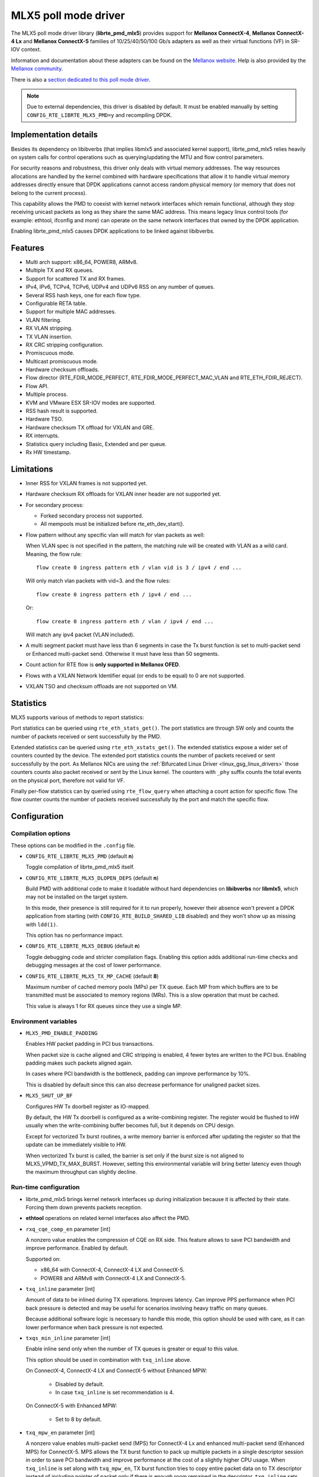 ..  BSD LICENSE
    Copyright 2015 6WIND S.A.
    Copyright 2015 Mellanox

    Redistribution and use in source and binary forms, with or without
    modification, are permitted provided that the following conditions
    are met:

    * Redistributions of source code must retain the above copyright
    notice, this list of conditions and the following disclaimer.
    * Redistributions in binary form must reproduce the above copyright
    notice, this list of conditions and the following disclaimer in
    the documentation and/or other materials provided with the
    distribution.
    * Neither the name of 6WIND S.A. nor the names of its
    contributors may be used to endorse or promote products derived
    from this software without specific prior written permission.

    THIS SOFTWARE IS PROVIDED BY THE COPYRIGHT HOLDERS AND CONTRIBUTORS
    "AS IS" AND ANY EXPRESS OR IMPLIED WARRANTIES, INCLUDING, BUT NOT
    LIMITED TO, THE IMPLIED WARRANTIES OF MERCHANTABILITY AND FITNESS FOR
    A PARTICULAR PURPOSE ARE DISCLAIMED. IN NO EVENT SHALL THE COPYRIGHT
    OWNER OR CONTRIBUTORS BE LIABLE FOR ANY DIRECT, INDIRECT, INCIDENTAL,
    SPECIAL, EXEMPLARY, OR CONSEQUENTIAL DAMAGES (INCLUDING, BUT NOT
    LIMITED TO, PROCUREMENT OF SUBSTITUTE GOODS OR SERVICES; LOSS OF USE,
    DATA, OR PROFITS; OR BUSINESS INTERRUPTION) HOWEVER CAUSED AND ON ANY
    THEORY OF LIABILITY, WHETHER IN CONTRACT, STRICT LIABILITY, OR TORT
    (INCLUDING NEGLIGENCE OR OTHERWISE) ARISING IN ANY WAY OUT OF THE USE
    OF THIS SOFTWARE, EVEN IF ADVISED OF THE POSSIBILITY OF SUCH DAMAGE.

MLX5 poll mode driver
=====================

The MLX5 poll mode driver library (**librte_pmd_mlx5**) provides support
for **Mellanox ConnectX-4**, **Mellanox ConnectX-4 Lx** and **Mellanox
ConnectX-5** families of 10/25/40/50/100 Gb/s adapters as well as their
virtual functions (VF) in SR-IOV context.

Information and documentation about these adapters can be found on the
`Mellanox website <http://www.mellanox.com>`__. Help is also provided by the
`Mellanox community <http://community.mellanox.com/welcome>`__.

There is also a `section dedicated to this poll mode driver
<http://www.mellanox.com/page/products_dyn?product_family=209&mtag=pmd_for_dpdk>`__.

.. note::

   Due to external dependencies, this driver is disabled by default. It must
   be enabled manually by setting ``CONFIG_RTE_LIBRTE_MLX5_PMD=y`` and
   recompiling DPDK.

Implementation details
----------------------

Besides its dependency on libibverbs (that implies libmlx5 and associated
kernel support), librte_pmd_mlx5 relies heavily on system calls for control
operations such as querying/updating the MTU and flow control parameters.

For security reasons and robustness, this driver only deals with virtual
memory addresses. The way resources allocations are handled by the kernel
combined with hardware specifications that allow it to handle virtual memory
addresses directly ensure that DPDK applications cannot access random
physical memory (or memory that does not belong to the current process).

This capability allows the PMD to coexist with kernel network interfaces
which remain functional, although they stop receiving unicast packets as
long as they share the same MAC address.
This means legacy linux control tools (for example: ethtool, ifconfig and
more) can operate on the same network interfaces that owned by the DPDK
application.

Enabling librte_pmd_mlx5 causes DPDK applications to be linked against
libibverbs.

Features
--------

- Multi arch support: x86_64, POWER8, ARMv8.
- Multiple TX and RX queues.
- Support for scattered TX and RX frames.
- IPv4, IPv6, TCPv4, TCPv6, UDPv4 and UDPv6 RSS on any number of queues.
- Several RSS hash keys, one for each flow type.
- Configurable RETA table.
- Support for multiple MAC addresses.
- VLAN filtering.
- RX VLAN stripping.
- TX VLAN insertion.
- RX CRC stripping configuration.
- Promiscuous mode.
- Multicast promiscuous mode.
- Hardware checksum offloads.
- Flow director (RTE_FDIR_MODE_PERFECT, RTE_FDIR_MODE_PERFECT_MAC_VLAN and
  RTE_ETH_FDIR_REJECT).
- Flow API.
- Multiple process.
- KVM and VMware ESX SR-IOV modes are supported.
- RSS hash result is supported.
- Hardware TSO.
- Hardware checksum TX offload for VXLAN and GRE.
- RX interrupts.
- Statistics query including Basic, Extended and per queue.
- Rx HW timestamp.

Limitations
-----------

- Inner RSS for VXLAN frames is not supported yet.
- Hardware checksum RX offloads for VXLAN inner header are not supported yet.
- For secondary process:

  - Forked secondary process not supported.
  - All mempools must be initialized before rte_eth_dev_start().

- Flow pattern without any specific vlan will match for vlan packets as well:

  When VLAN spec is not specified in the pattern, the matching rule will be created with VLAN as a wild card.
  Meaning, the flow rule::

        flow create 0 ingress pattern eth / vlan vid is 3 / ipv4 / end ...

  Will only match vlan packets with vid=3. and the flow rules::

        flow create 0 ingress pattern eth / ipv4 / end ...

  Or::

        flow create 0 ingress pattern eth / vlan / ipv4 / end ...

  Will match any ipv4 packet (VLAN included).

- A multi segment packet must have less than 6 segments in case the Tx burst function
  is set to multi-packet send or Enhanced multi-packet send. Otherwise it must have
  less than 50 segments.
- Count action for RTE flow is **only supported in Mellanox OFED**.
- Flows with a VXLAN Network Identifier equal (or ends to be equal)
  to 0 are not supported.
- VXLAN TSO and checksum offloads are not supported on VM.

Statistics
----------

MLX5 supports various of methods to report statistics:

Port statistics can be queried using ``rte_eth_stats_get()``. The port statistics are through SW only and counts the number of packets received or sent successfully by the PMD.

Extended statistics can be queried using ``rte_eth_xstats_get()``. The extended statistics expose a wider set of counters counted by the device. The extended port statistics counts the number of packets received or sent successfully by the port. As Mellanox NICs are using the :ref:`Bifurcated Linux Driver <linux_gsg_linux_drivers>` those counters counts also packet received or sent by the Linux kernel. The counters with ``_phy`` suffix counts the total events on the physical port, therefore not valid for VF.

Finally per-flow statistics can by queried using ``rte_flow_query`` when attaching a count action for specific flow. The flow counter counts the number of packets received successfully by the port and match the specific flow.

Configuration
-------------

Compilation options
~~~~~~~~~~~~~~~~~~~

These options can be modified in the ``.config`` file.

- ``CONFIG_RTE_LIBRTE_MLX5_PMD`` (default **n**)

  Toggle compilation of librte_pmd_mlx5 itself.

- ``CONFIG_RTE_LIBRTE_MLX5_DLOPEN_DEPS`` (default **n**)

  Build PMD with additional code to make it loadable without hard
  dependencies on **libibverbs** nor **libmlx5**, which may not be installed
  on the target system.

  In this mode, their presence is still required for it to run properly,
  however their absence won't prevent a DPDK application from starting (with
  ``CONFIG_RTE_BUILD_SHARED_LIB`` disabled) and they won't show up as
  missing with ``ldd(1)``.

  This option has no performance impact.

- ``CONFIG_RTE_LIBRTE_MLX5_DEBUG`` (default **n**)

  Toggle debugging code and stricter compilation flags. Enabling this option
  adds additional run-time checks and debugging messages at the cost of
  lower performance.

- ``CONFIG_RTE_LIBRTE_MLX5_TX_MP_CACHE`` (default **8**)

  Maximum number of cached memory pools (MPs) per TX queue. Each MP from
  which buffers are to be transmitted must be associated to memory regions
  (MRs). This is a slow operation that must be cached.

  This value is always 1 for RX queues since they use a single MP.

Environment variables
~~~~~~~~~~~~~~~~~~~~~

- ``MLX5_PMD_ENABLE_PADDING``

  Enables HW packet padding in PCI bus transactions.

  When packet size is cache aligned and CRC stripping is enabled, 4 fewer
  bytes are written to the PCI bus. Enabling padding makes such packets
  aligned again.

  In cases where PCI bandwidth is the bottleneck, padding can improve
  performance by 10%.

  This is disabled by default since this can also decrease performance for
  unaligned packet sizes.

- ``MLX5_SHUT_UP_BF``

  Configures HW Tx doorbell register as IO-mapped.

  By default, the HW Tx doorbell is configured as a write-combining register.
  The register would be flushed to HW usually when the write-combining buffer
  becomes full, but it depends on CPU design.

  Except for vectorized Tx burst routines, a write memory barrier is enforced
  after updating the register so that the update can be immediately visible to
  HW.

  When vectorized Tx burst is called, the barrier is set only if the burst size
  is not aligned to MLX5_VPMD_TX_MAX_BURST. However, setting this environmental
  variable will bring better latency even though the maximum throughput can
  slightly decline.

Run-time configuration
~~~~~~~~~~~~~~~~~~~~~~

- librte_pmd_mlx5 brings kernel network interfaces up during initialization
  because it is affected by their state. Forcing them down prevents packets
  reception.

- **ethtool** operations on related kernel interfaces also affect the PMD.

- ``rxq_cqe_comp_en`` parameter [int]

  A nonzero value enables the compression of CQE on RX side. This feature
  allows to save PCI bandwidth and improve performance. Enabled by default.

  Supported on:

  - x86_64 with ConnectX-4, ConnectX-4 LX and ConnectX-5.
  - POWER8 and ARMv8 with ConnectX-4 LX and ConnectX-5.

- ``txq_inline`` parameter [int]

  Amount of data to be inlined during TX operations. Improves latency.
  Can improve PPS performance when PCI back pressure is detected and may be
  useful for scenarios involving heavy traffic on many queues.

  Because additional software logic is necessary to handle this mode, this
  option should be used with care, as it can lower performance when back
  pressure is not expected.

- ``txqs_min_inline`` parameter [int]

  Enable inline send only when the number of TX queues is greater or equal
  to this value.

  This option should be used in combination with ``txq_inline`` above.

  On ConnectX-4, ConnectX-4 LX and ConnectX-5 without Enhanced MPW:

        - Disabled by default.
        - In case ``txq_inline`` is set recommendation is 4.

  On ConnectX-5 with Enhanced MPW:

        - Set to 8 by default.

- ``txq_mpw_en`` parameter [int]

  A nonzero value enables multi-packet send (MPS) for ConnectX-4 Lx and
  enhanced multi-packet send (Enhanced MPS) for ConnectX-5. MPS allows the
  TX burst function to pack up multiple packets in a single descriptor
  session in order to save PCI bandwidth and improve performance at the
  cost of a slightly higher CPU usage. When ``txq_inline`` is set along
  with ``txq_mpw_en``, TX burst function tries to copy entire packet data
  on to TX descriptor instead of including pointer of packet only if there
  is enough room remained in the descriptor. ``txq_inline`` sets
  per-descriptor space for either pointers or inlined packets. In addition,
  Enhanced MPS supports hybrid mode - mixing inlined packets and pointers
  in the same descriptor.

  This option cannot be used with certain offloads such as ``DEV_TX_OFFLOAD_TCP_TSO,
  DEV_TX_OFFLOAD_VXLAN_TNL_TSO, DEV_TX_OFFLOAD_GRE_TNL_TSO, DEV_TX_OFFLOAD_VLAN_INSERT``.
  When those offloads are requested the MPS send function will not be used.

  It is currently only supported on the ConnectX-4 Lx and ConnectX-5
  families of adapters. Enabled by default.

- ``txq_mpw_hdr_dseg_en`` parameter [int]

  A nonzero value enables including two pointers in the first block of TX
  descriptor. This can be used to lessen CPU load for memory copy.

  Effective only when Enhanced MPS is supported. Disabled by default.

- ``txq_max_inline_len`` parameter [int]

  Maximum size of packet to be inlined. This limits the size of packet to
  be inlined. If the size of a packet is larger than configured value, the
  packet isn't inlined even though there's enough space remained in the
  descriptor. Instead, the packet is included with pointer.

  Effective only when Enhanced MPS is supported. The default value is 256.

- ``tx_vec_en`` parameter [int]

  A nonzero value enables Tx vector on ConnectX-5 only NIC if the number of
  global Tx queues on the port is lesser than MLX5_VPMD_MIN_TXQS.

  This option cannot be used with certain offloads such as ``DEV_TX_OFFLOAD_TCP_TSO,
  DEV_TX_OFFLOAD_VXLAN_TNL_TSO, DEV_TX_OFFLOAD_GRE_TNL_TSO, DEV_TX_OFFLOAD_VLAN_INSERT``.
  When those offloads are requested the MPS send function will not be used.

  Enabled by default on ConnectX-5.

- ``rx_vec_en`` parameter [int]

  A nonzero value enables Rx vector if the port is not configured in
  multi-segment otherwise this parameter is ignored.

  Enabled by default.

Prerequisites
-------------

This driver relies on external libraries and kernel drivers for resources
allocations and initialization. The following dependencies are not part of
DPDK and must be installed separately:

- **libibverbs**

  User space Verbs framework used by librte_pmd_mlx5. This library provides
  a generic interface between the kernel and low-level user space drivers
  such as libmlx5.

  It allows slow and privileged operations (context initialization, hardware
  resources allocations) to be managed by the kernel and fast operations to
  never leave user space.

- **libmlx5**

  Low-level user space driver library for Mellanox ConnectX-4/ConnectX-5
  devices, it is automatically loaded by libibverbs.

  This library basically implements send/receive calls to the hardware
  queues.

- **Kernel modules**

  They provide the kernel-side Verbs API and low level device drivers that
  manage actual hardware initialization and resources sharing with user
  space processes.

  Unlike most other PMDs, these modules must remain loaded and bound to
  their devices:

  - mlx5_core: hardware driver managing Mellanox ConnectX-4/ConnectX-5
    devices and related Ethernet kernel network devices.
  - mlx5_ib: InifiniBand device driver.
  - ib_uverbs: user space driver for Verbs (entry point for libibverbs).

- **Firmware update**

  Mellanox OFED releases include firmware updates for ConnectX-4/ConnectX-5
  adapters.

  Because each release provides new features, these updates must be applied to
  match the kernel modules and libraries they come with.

.. note::

   Both libraries are BSD and GPL licensed. Linux kernel modules are GPL
   licensed.

Installation
~~~~~~~~~~~~

Either RDMA Core library with a recent enough Linux kernel release
(recommended) or Mellanox OFED, which provides compatibility with older
releases.

RMDA Core with Linux Kernel
^^^^^^^^^^^^^^^^^^^^^^^^^^^

- Minimal kernel version : v4.14 or the most recent 4.14-rc (see `Linux installation documentation`_)
- Minimal rdma-core version: v15+ commit 0c5f5765213a ("Merge pull request #227 from yishaih/tm")
  (see `RDMA Core installation documentation`_)

.. _`Linux installation documentation`: https://git.kernel.org/pub/scm/linux/kernel/git/stable/linux-stable.git/plain/Documentation/admin-guide/README.rst
.. _`RDMA Core installation documentation`: https://raw.githubusercontent.com/linux-rdma/rdma-core/master/README.md

Mellanox OFED
^^^^^^^^^^^^^

- Mellanox OFED version: **4.2, 4.3**.
- firmware version:

  - ConnectX-4: **12.21.1000** and above.
  - ConnectX-4 Lx: **14.21.1000** and above.
  - ConnectX-5: **16.21.1000** and above.
  - ConnectX-5 Ex: **16.21.1000** and above.

While these libraries and kernel modules are available on OpenFabrics
Alliance's `website <https://www.openfabrics.org/>`__ and provided by package
managers on most distributions, this PMD requires Ethernet extensions that
may not be supported at the moment (this is a work in progress).

`Mellanox OFED
<http://www.mellanox.com/page/products_dyn?product_family=26&mtag=linux>`__
includes the necessary support and should be used in the meantime. For DPDK,
only libibverbs, libmlx5, mlnx-ofed-kernel packages and firmware updates are
required from that distribution.

.. note::

   Several versions of Mellanox OFED are available. Installing the version
   this DPDK release was developed and tested against is strongly
   recommended. Please check the `prerequisites`_.

Supported NICs
--------------

* Mellanox(R) ConnectX(R)-4 10G MCX4111A-XCAT (1x10G)
* Mellanox(R) ConnectX(R)-4 10G MCX4121A-XCAT (2x10G)
* Mellanox(R) ConnectX(R)-4 25G MCX4111A-ACAT (1x25G)
* Mellanox(R) ConnectX(R)-4 25G MCX4121A-ACAT (2x25G)
* Mellanox(R) ConnectX(R)-4 40G MCX4131A-BCAT (1x40G)
* Mellanox(R) ConnectX(R)-4 40G MCX413A-BCAT (1x40G)
* Mellanox(R) ConnectX(R)-4 40G MCX415A-BCAT (1x40G)
* Mellanox(R) ConnectX(R)-4 50G MCX4131A-GCAT (1x50G)
* Mellanox(R) ConnectX(R)-4 50G MCX413A-GCAT (1x50G)
* Mellanox(R) ConnectX(R)-4 50G MCX414A-BCAT (2x50G)
* Mellanox(R) ConnectX(R)-4 50G MCX415A-GCAT (2x50G)
* Mellanox(R) ConnectX(R)-4 50G MCX416A-BCAT (2x50G)
* Mellanox(R) ConnectX(R)-4 50G MCX416A-GCAT (2x50G)
* Mellanox(R) ConnectX(R)-4 50G MCX415A-CCAT (1x100G)
* Mellanox(R) ConnectX(R)-4 100G MCX416A-CCAT (2x100G)
* Mellanox(R) ConnectX(R)-4 Lx 10G MCX4121A-XCAT (2x10G)
* Mellanox(R) ConnectX(R)-4 Lx 25G MCX4121A-ACAT (2x25G)
* Mellanox(R) ConnectX(R)-5 100G MCX556A-ECAT (2x100G)
* Mellanox(R) ConnectX(R)-5 Ex EN 100G MCX516A-CDAT (2x100G)

Quick Start Guide on OFED
-------------------------

1. Download latest Mellanox OFED. For more info check the  `prerequisites`_.


2. Install the required libraries and kernel modules either by installing
   only the required set, or by installing the entire Mellanox OFED:

   .. code-block:: console

        ./mlnxofedinstall --upstream-libs --dpdk

3. Verify the firmware is the correct one:

   .. code-block:: console

        ibv_devinfo

4. Verify all ports links are set to Ethernet:

   .. code-block:: console

        mlxconfig -d <mst device> query | grep LINK_TYPE
        LINK_TYPE_P1                        ETH(2)
        LINK_TYPE_P2                        ETH(2)

   Link types may have to be configured to Ethernet:

   .. code-block:: console

        mlxconfig -d <mst device> set LINK_TYPE_P1/2=1/2/3

        * LINK_TYPE_P1=<1|2|3> , 1=Infiniband 2=Ethernet 3=VPI(auto-sense)

   For hypervisors verify SR-IOV is enabled on the NIC:

   .. code-block:: console

        mlxconfig -d <mst device> query | grep SRIOV_EN
        SRIOV_EN                            True(1)

   If needed, set enable the set the relevant fields:

   .. code-block:: console

        mlxconfig -d <mst device> set SRIOV_EN=1 NUM_OF_VFS=16
        mlxfwreset -d <mst device> reset

5. Restart the driver:

   .. code-block:: console

        /etc/init.d/openibd restart

   or:

   .. code-block:: console

        service openibd restart

   If link type was changed, firmware must be reset as well:

   .. code-block:: console

        mlxfwreset -d <mst device> reset

   For hypervisors, after reset write the sysfs number of virtual functions
   needed for the PF.

   To dynamically instantiate a given number of virtual functions (VFs):

   .. code-block:: console

        echo [num_vfs] > /sys/class/infiniband/mlx5_0/device/sriov_numvfs

6. Compile DPDK and you are ready to go. See instructions on
   :ref:`Development Kit Build System <Development_Kit_Build_System>`

Performance tuning
------------------

1. Configure aggressive CQE Zipping for maximum performance:

  .. code-block:: console

        mlxconfig -d <mst device> s CQE_COMPRESSION=1

  To set it back to the default CQE Zipping mode use:

  .. code-block:: console

        mlxconfig -d <mst device> s CQE_COMPRESSION=0

2. In case of virtualization:

   - Make sure that hypervisor kernel is 3.16 or newer.
   - Configure boot with ``iommu=pt``.
   - Use 1G huge pages.
   - Make sure to allocate a VM on huge pages.
   - Make sure to set CPU pinning.

3. Use the CPU near local NUMA node to which the PCIe adapter is connected,
   for better performance. For VMs, verify that the right CPU
   and NUMA node are pinned according to the above. Run:

   .. code-block:: console

        lstopo-no-graphics

   to identify the NUMA node to which the PCIe adapter is connected.

4. If more than one adapter is used, and root complex capabilities allow
   to put both adapters on the same NUMA node without PCI bandwidth degradation,
   it is recommended to locate both adapters on the same NUMA node.
   This in order to forward packets from one to the other without
   NUMA performance penalty.

5. Disable pause frames:

   .. code-block:: console

        ethtool -A <netdev> rx off tx off

6. Verify IO non-posted prefetch is disabled by default. This can be checked
   via the BIOS configuration. Please contact you server provider for more
   information about the settings.

.. note::

        On some machines, depends on the machine integrator, it is beneficial
        to set the PCI max read request parameter to 1K. This can be
        done in the following way:

        To query the read request size use:

        .. code-block:: console

                setpci -s <NIC PCI address> 68.w

        If the output is different than 3XXX, set it by:

        .. code-block:: console

                setpci -s <NIC PCI address> 68.w=3XXX

        The XXX can be different on different systems. Make sure to configure
        according to the setpci output.

Notes for testpmd
-----------------

Compared to librte_pmd_mlx4 that implements a single RSS configuration per
port, librte_pmd_mlx5 supports per-protocol RSS configuration.

Since ``testpmd`` defaults to IP RSS mode and there is currently no
command-line parameter to enable additional protocols (UDP and TCP as well
as IP), the following commands must be entered from its CLI to get the same
behavior as librte_pmd_mlx4:

.. code-block:: console

   > port stop all
   > port config all rss all
   > port start all

Usage example
-------------

This section demonstrates how to launch **testpmd** with Mellanox
ConnectX-4/ConnectX-5 devices managed by librte_pmd_mlx5.

#. Load the kernel modules:

   .. code-block:: console

      modprobe -a ib_uverbs mlx5_core mlx5_ib

   Alternatively if MLNX_OFED is fully installed, the following script can
   be run:

   .. code-block:: console

      /etc/init.d/openibd restart

   .. note::

      User space I/O kernel modules (uio and igb_uio) are not used and do
      not have to be loaded.

#. Make sure Ethernet interfaces are in working order and linked to kernel
   verbs. Related sysfs entries should be present:

   .. code-block:: console

      ls -d /sys/class/net/*/device/infiniband_verbs/uverbs* | cut -d / -f 5

   Example output:

   .. code-block:: console

      eth30
      eth31
      eth32
      eth33

#. Optionally, retrieve their PCI bus addresses for whitelisting:

   .. code-block:: console

      {
          for intf in eth2 eth3 eth4 eth5;
          do
              (cd "/sys/class/net/${intf}/device/" && pwd -P);
          done;
      } |
      sed -n 's,.*/\(.*\),-w \1,p'

   Example output:

   .. code-block:: console

      -w 0000:05:00.1
      -w 0000:06:00.0
      -w 0000:06:00.1
      -w 0000:05:00.0

#. Request huge pages:

   .. code-block:: console

      echo 1024 > /sys/kernel/mm/hugepages/hugepages-2048kB/nr_hugepages/nr_hugepages

#. Start testpmd with basic parameters:

   .. code-block:: console

      testpmd -l 8-15 -n 4 -w 05:00.0 -w 05:00.1 -w 06:00.0 -w 06:00.1 -- --rxq=2 --txq=2 -i

   Example output:

   .. code-block:: console

      [...]
      EAL: PCI device 0000:05:00.0 on NUMA socket 0
      EAL:   probe driver: 15b3:1013 librte_pmd_mlx5
      PMD: librte_pmd_mlx5: PCI information matches, using device "mlx5_0" (VF: false)
      PMD: librte_pmd_mlx5: 1 port(s) detected
      PMD: librte_pmd_mlx5: port 1 MAC address is e4:1d:2d:e7:0c:fe
      EAL: PCI device 0000:05:00.1 on NUMA socket 0
      EAL:   probe driver: 15b3:1013 librte_pmd_mlx5
      PMD: librte_pmd_mlx5: PCI information matches, using device "mlx5_1" (VF: false)
      PMD: librte_pmd_mlx5: 1 port(s) detected
      PMD: librte_pmd_mlx5: port 1 MAC address is e4:1d:2d:e7:0c:ff
      EAL: PCI device 0000:06:00.0 on NUMA socket 0
      EAL:   probe driver: 15b3:1013 librte_pmd_mlx5
      PMD: librte_pmd_mlx5: PCI information matches, using device "mlx5_2" (VF: false)
      PMD: librte_pmd_mlx5: 1 port(s) detected
      PMD: librte_pmd_mlx5: port 1 MAC address is e4:1d:2d:e7:0c:fa
      EAL: PCI device 0000:06:00.1 on NUMA socket 0
      EAL:   probe driver: 15b3:1013 librte_pmd_mlx5
      PMD: librte_pmd_mlx5: PCI information matches, using device "mlx5_3" (VF: false)
      PMD: librte_pmd_mlx5: 1 port(s) detected
      PMD: librte_pmd_mlx5: port 1 MAC address is e4:1d:2d:e7:0c:fb
      Interactive-mode selected
      Configuring Port 0 (socket 0)
      PMD: librte_pmd_mlx5: 0x8cba80: TX queues number update: 0 -> 2
      PMD: librte_pmd_mlx5: 0x8cba80: RX queues number update: 0 -> 2
      Port 0: E4:1D:2D:E7:0C:FE
      Configuring Port 1 (socket 0)
      PMD: librte_pmd_mlx5: 0x8ccac8: TX queues number update: 0 -> 2
      PMD: librte_pmd_mlx5: 0x8ccac8: RX queues number update: 0 -> 2
      Port 1: E4:1D:2D:E7:0C:FF
      Configuring Port 2 (socket 0)
      PMD: librte_pmd_mlx5: 0x8cdb10: TX queues number update: 0 -> 2
      PMD: librte_pmd_mlx5: 0x8cdb10: RX queues number update: 0 -> 2
      Port 2: E4:1D:2D:E7:0C:FA
      Configuring Port 3 (socket 0)
      PMD: librte_pmd_mlx5: 0x8ceb58: TX queues number update: 0 -> 2
      PMD: librte_pmd_mlx5: 0x8ceb58: RX queues number update: 0 -> 2
      Port 3: E4:1D:2D:E7:0C:FB
      Checking link statuses...
      Port 0 Link Up - speed 40000 Mbps - full-duplex
      Port 1 Link Up - speed 40000 Mbps - full-duplex
      Port 2 Link Up - speed 10000 Mbps - full-duplex
      Port 3 Link Up - speed 10000 Mbps - full-duplex
      Done
      testpmd>
